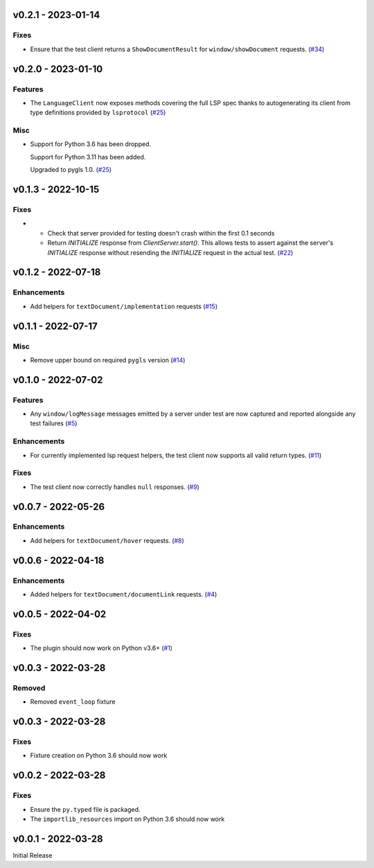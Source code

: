 v0.2.1 - 2023-01-14
-------------------

Fixes
^^^^^

- Ensure that the test client returns a ``ShowDocumentResult`` for ``window/showDocument`` requests. (`#34 <https://github.com/alcarney/lsp-devtools/issues/34>`_)


v0.2.0 - 2023-01-10
-------------------

Features
^^^^^^^^

- The ``LanguageClient`` now exposes methods covering the full LSP spec thanks to autogenerating its client from type definitions provided by ``lsprotocol`` (`#25 <https://github.com/alcarney/lsp-devtools/issues/25>`_)


Misc
^^^^

- Support for Python 3.6 has been dropped.

  Support for Python 3.11 has been added.

  Upgraded to pygls 1.0. (`#25 <https://github.com/alcarney/lsp-devtools/issues/25>`_)


v0.1.3 - 2022-10-15
-------------------

Fixes
^^^^^

- - Check that server provided for testing doesn't crash within the first 0.1 seconds
  - Return `INITIALIZE` response from `ClientServer.start()`. This allows tests to assert against the server's `INITIALIZE` response without resending the `INITIALIZE` request in the actual test. (`#22 <https://github.com/alcarney/lsp-devtools/issues/22>`_)


v0.1.2 - 2022-07-18
-------------------

Enhancements
^^^^^^^^^^^^

- Add helpers for ``textDocument/implementation`` requests (`#15 <https://github.com/alcarney/lsp-devtools/issues/15>`_)


v0.1.1 - 2022-07-17
-------------------

Misc
^^^^

- Remove upper bound on required ``pygls`` version (`#14 <https://github.com/alcarney/lsp-devtools/issues/14>`_)


v0.1.0 - 2022-07-02
-------------------

Features
^^^^^^^^

- Any ``window/logMessage`` messages emitted by a server under test are now captured and reported alongside any test failures (`#5 <https://github.com/alcarney/lsp-devtools/issues/5>`_)


Enhancements
^^^^^^^^^^^^

- For currently implemented lsp request helpers, the test client now supports all valid return types. (`#11 <https://github.com/alcarney/lsp-devtools/issues/11>`_)


Fixes
^^^^^

- The test client now correctly handles ``null`` responses. (`#9 <https://github.com/alcarney/lsp-devtools/issues/9>`_)


v0.0.7 - 2022-05-26
-------------------

Enhancements
^^^^^^^^^^^^

- Add helpers for ``textDocument/hover`` requests. (`#8 <https://github.com/alcarney/lsp-devtools/issues/8>`_)


v0.0.6 - 2022-04-18
-------------------

Enhancements
^^^^^^^^^^^^

- Added helpers for ``textDocument/documentLink`` requests. (`#4 <https://github.com/alcarney/lsp-devtools/issues/4>`_)


v0.0.5 - 2022-04-02
-------------------

Fixes
^^^^^

- The plugin should now work on Python v3.6+ (`#1 <https://github.com/alcarney/lsp-devtools/issues/1>`_)


v0.0.3 - 2022-03-28
-------------------

Removed
^^^^^^^

- Removed ``event_loop`` fixture

v0.0.3 - 2022-03-28
-------------------

Fixes
^^^^^

- Fixture creation on Python 3.6 should now work

v0.0.2 - 2022-03-28
--------------------

Fixes
^^^^^

- Ensure the ``py.typed`` file is packaged.
- The ``importlib_resources`` import on Python 3.6 should now work

v0.0.1 - 2022-03-28
--------------------

Initial Release
